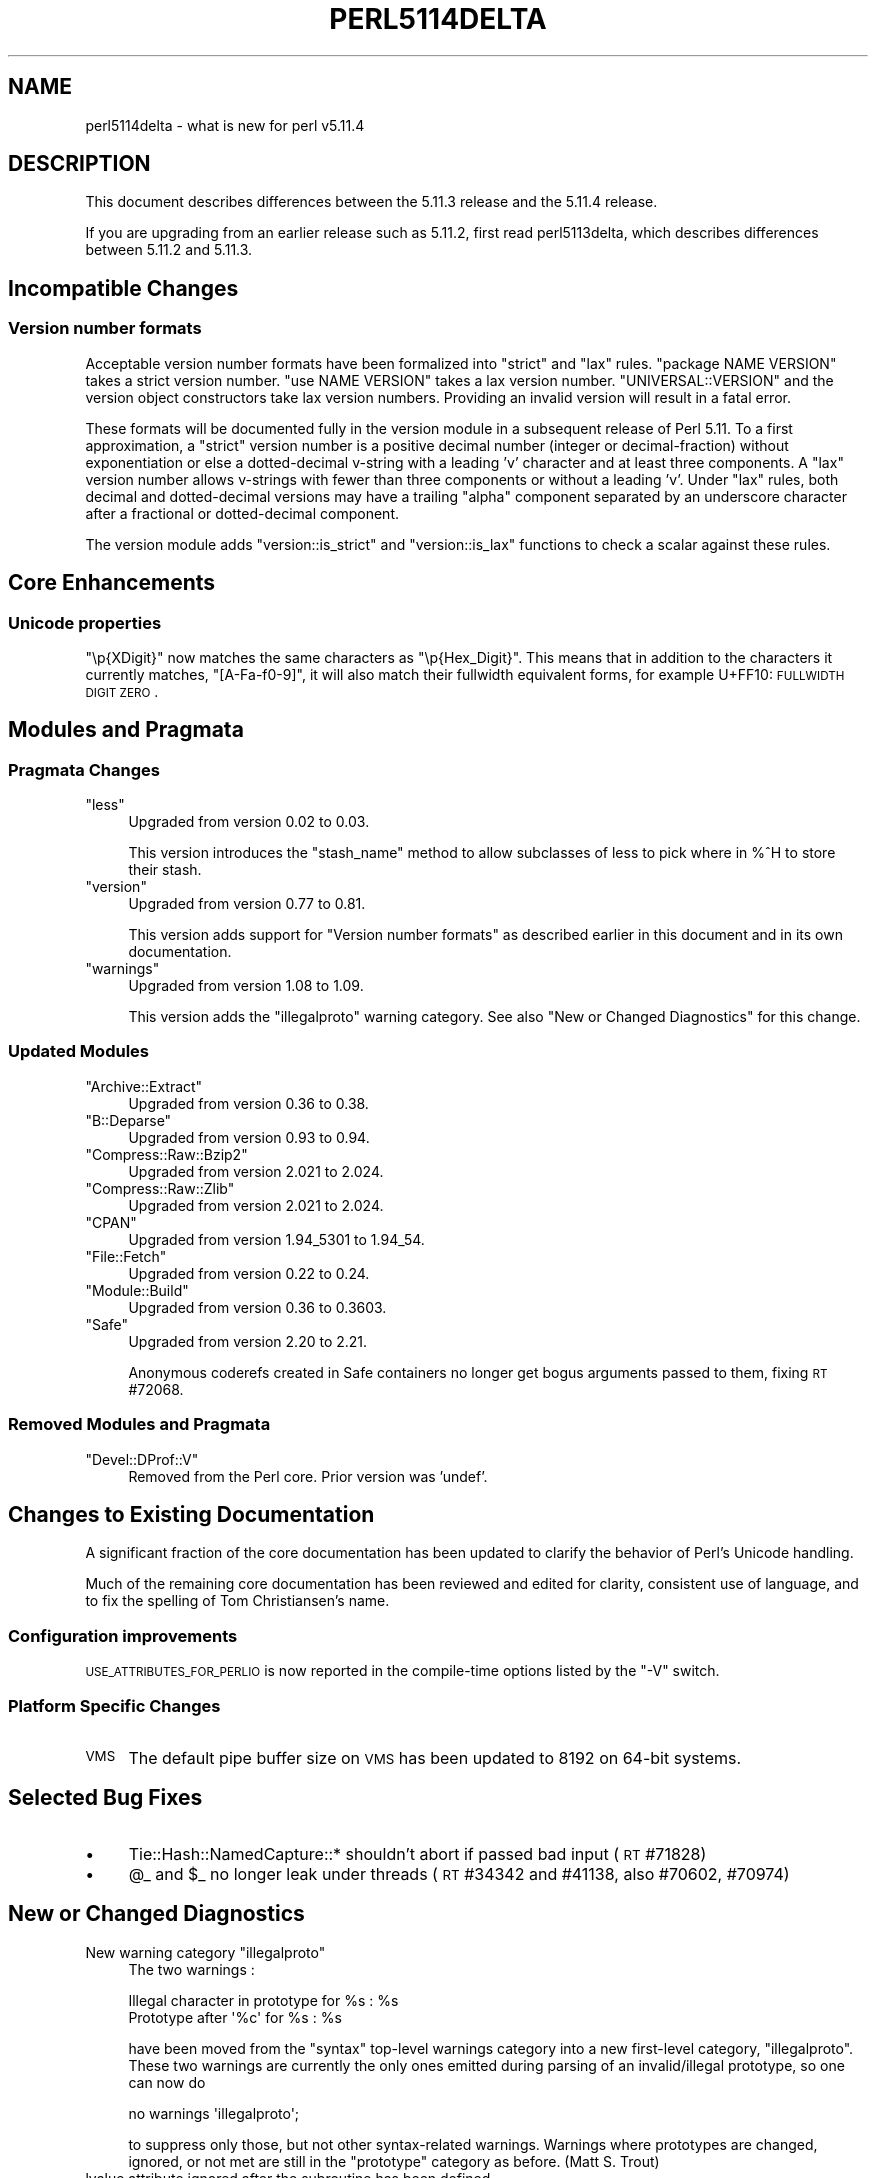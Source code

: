 .\" Automatically generated by Pod::Man 2.23 (Pod::Simple 3.14)
.\"
.\" Standard preamble:
.\" ========================================================================
.de Sp \" Vertical space (when we can't use .PP)
.if t .sp .5v
.if n .sp
..
.de Vb \" Begin verbatim text
.ft CW
.nf
.ne \\$1
..
.de Ve \" End verbatim text
.ft R
.fi
..
.\" Set up some character translations and predefined strings.  \*(-- will
.\" give an unbreakable dash, \*(PI will give pi, \*(L" will give a left
.\" double quote, and \*(R" will give a right double quote.  \*(C+ will
.\" give a nicer C++.  Capital omega is used to do unbreakable dashes and
.\" therefore won't be available.  \*(C` and \*(C' expand to `' in nroff,
.\" nothing in troff, for use with C<>.
.tr \(*W-
.ds C+ C\v'-.1v'\h'-1p'\s-2+\h'-1p'+\s0\v'.1v'\h'-1p'
.ie n \{\
.    ds -- \(*W-
.    ds PI pi
.    if (\n(.H=4u)&(1m=24u) .ds -- \(*W\h'-12u'\(*W\h'-12u'-\" diablo 10 pitch
.    if (\n(.H=4u)&(1m=20u) .ds -- \(*W\h'-12u'\(*W\h'-8u'-\"  diablo 12 pitch
.    ds L" ""
.    ds R" ""
.    ds C` ""
.    ds C' ""
'br\}
.el\{\
.    ds -- \|\(em\|
.    ds PI \(*p
.    ds L" ``
.    ds R" ''
'br\}
.\"
.\" Escape single quotes in literal strings from groff's Unicode transform.
.ie \n(.g .ds Aq \(aq
.el       .ds Aq '
.\"
.\" If the F register is turned on, we'll generate index entries on stderr for
.\" titles (.TH), headers (.SH), subsections (.SS), items (.Ip), and index
.\" entries marked with X<> in POD.  Of course, you'll have to process the
.\" output yourself in some meaningful fashion.
.ie \nF \{\
.    de IX
.    tm Index:\\$1\t\\n%\t"\\$2"
..
.    nr % 0
.    rr F
.\}
.el \{\
.    de IX
..
.\}
.\"
.\" Accent mark definitions (@(#)ms.acc 1.5 88/02/08 SMI; from UCB 4.2).
.\" Fear.  Run.  Save yourself.  No user-serviceable parts.
.    \" fudge factors for nroff and troff
.if n \{\
.    ds #H 0
.    ds #V .8m
.    ds #F .3m
.    ds #[ \f1
.    ds #] \fP
.\}
.if t \{\
.    ds #H ((1u-(\\\\n(.fu%2u))*.13m)
.    ds #V .6m
.    ds #F 0
.    ds #[ \&
.    ds #] \&
.\}
.    \" simple accents for nroff and troff
.if n \{\
.    ds ' \&
.    ds ` \&
.    ds ^ \&
.    ds , \&
.    ds ~ ~
.    ds /
.\}
.if t \{\
.    ds ' \\k:\h'-(\\n(.wu*8/10-\*(#H)'\'\h"|\\n:u"
.    ds ` \\k:\h'-(\\n(.wu*8/10-\*(#H)'\`\h'|\\n:u'
.    ds ^ \\k:\h'-(\\n(.wu*10/11-\*(#H)'^\h'|\\n:u'
.    ds , \\k:\h'-(\\n(.wu*8/10)',\h'|\\n:u'
.    ds ~ \\k:\h'-(\\n(.wu-\*(#H-.1m)'~\h'|\\n:u'
.    ds / \\k:\h'-(\\n(.wu*8/10-\*(#H)'\z\(sl\h'|\\n:u'
.\}
.    \" troff and (daisy-wheel) nroff accents
.ds : \\k:\h'-(\\n(.wu*8/10-\*(#H+.1m+\*(#F)'\v'-\*(#V'\z.\h'.2m+\*(#F'.\h'|\\n:u'\v'\*(#V'
.ds 8 \h'\*(#H'\(*b\h'-\*(#H'
.ds o \\k:\h'-(\\n(.wu+\w'\(de'u-\*(#H)/2u'\v'-.3n'\*(#[\z\(de\v'.3n'\h'|\\n:u'\*(#]
.ds d- \h'\*(#H'\(pd\h'-\w'~'u'\v'-.25m'\f2\(hy\fP\v'.25m'\h'-\*(#H'
.ds D- D\\k:\h'-\w'D'u'\v'-.11m'\z\(hy\v'.11m'\h'|\\n:u'
.ds th \*(#[\v'.3m'\s+1I\s-1\v'-.3m'\h'-(\w'I'u*2/3)'\s-1o\s+1\*(#]
.ds Th \*(#[\s+2I\s-2\h'-\w'I'u*3/5'\v'-.3m'o\v'.3m'\*(#]
.ds ae a\h'-(\w'a'u*4/10)'e
.ds Ae A\h'-(\w'A'u*4/10)'E
.    \" corrections for vroff
.if v .ds ~ \\k:\h'-(\\n(.wu*9/10-\*(#H)'\s-2\u~\d\s+2\h'|\\n:u'
.if v .ds ^ \\k:\h'-(\\n(.wu*10/11-\*(#H)'\v'-.4m'^\v'.4m'\h'|\\n:u'
.    \" for low resolution devices (crt and lpr)
.if \n(.H>23 .if \n(.V>19 \
\{\
.    ds : e
.    ds 8 ss
.    ds o a
.    ds d- d\h'-1'\(ga
.    ds D- D\h'-1'\(hy
.    ds th \o'bp'
.    ds Th \o'LP'
.    ds ae ae
.    ds Ae AE
.\}
.rm #[ #] #H #V #F C
.\" ========================================================================
.\"
.IX Title "PERL5114DELTA 1"
.TH PERL5114DELTA 1 "2011-01-03" "perl v5.12.3" "Perl Programmers Reference Guide"
.\" For nroff, turn off justification.  Always turn off hyphenation; it makes
.\" way too many mistakes in technical documents.
.if n .ad l
.nh
.SH "NAME"
perl5114delta \- what is new for perl v5.11.4
.SH "DESCRIPTION"
.IX Header "DESCRIPTION"
This document describes differences between the 5.11.3 release and
the 5.11.4 release.
.PP
If you are upgrading from an earlier release such as 5.11.2, first read
perl5113delta, which describes differences between 5.11.2 and
5.11.3.
.SH "Incompatible Changes"
.IX Header "Incompatible Changes"
.SS "Version number formats"
.IX Subsection "Version number formats"
Acceptable version number formats have been formalized into \*(L"strict\*(R" and
\&\*(L"lax\*(R" rules.  \f(CW\*(C`package NAME VERSION\*(C'\fR takes a strict version number.  \f(CW\*(C`use
NAME VERSION\*(C'\fR takes a lax version number.  \f(CW\*(C`UNIVERSAL::VERSION\*(C'\fR and the
version object constructors take lax version numbers.  Providing an
invalid version will result in a fatal error.
.PP
These formats will be documented fully in the version module in a
subsequent release of Perl 5.11.  To a first approximation, a \*(L"strict\*(R"
version number is a positive decimal number (integer or decimal-fraction)
without exponentiation or else a dotted-decimal v\-string with a leading 'v'
character and at least three components.  A \*(L"lax\*(R" version number allows
v\-strings with fewer than three components or without a leading 'v'.  Under
\&\*(L"lax\*(R" rules, both decimal and dotted-decimal versions may have a trailing
\&\*(L"alpha\*(R" component separated by an underscore character after a fractional
or dotted-decimal component.
.PP
The version module adds \f(CW\*(C`version::is_strict\*(C'\fR and \f(CW\*(C`version::is_lax\*(C'\fR
functions to check a scalar against these rules.
.SH "Core Enhancements"
.IX Header "Core Enhancements"
.SS "Unicode properties"
.IX Subsection "Unicode properties"
\&\f(CW\*(C`\ep{XDigit}\*(C'\fR now matches the same characters as \f(CW\*(C`\ep{Hex_Digit}\*(C'\fR.  This
means that in addition to the characters it currently matches,
\&\f(CW\*(C`[A\-Fa\-f0\-9]\*(C'\fR, it will also match their fullwidth equivalent forms, for
example U+FF10: \s-1FULLWIDTH\s0 \s-1DIGIT\s0 \s-1ZERO\s0.
.SH "Modules and Pragmata"
.IX Header "Modules and Pragmata"
.SS "Pragmata Changes"
.IX Subsection "Pragmata Changes"
.ie n .IP """less""" 4
.el .IP "\f(CWless\fR" 4
.IX Item "less"
Upgraded from version 0.02 to 0.03.
.Sp
This version introduces the \f(CW\*(C`stash_name\*(C'\fR method to allow subclasses of less to
pick where in %^H to store their stash.
.ie n .IP """version""" 4
.el .IP "\f(CWversion\fR" 4
.IX Item "version"
Upgraded from version 0.77 to 0.81.
.Sp
This version adds support for \*(L"Version number formats\*(R" as described earlier
in this document and in its own documentation.
.ie n .IP """warnings""" 4
.el .IP "\f(CWwarnings\fR" 4
.IX Item "warnings"
Upgraded from version 1.08 to 1.09.
.Sp
This version adds the \f(CW\*(C`illegalproto\*(C'\fR warning category.  See also \*(L"New or
Changed Diagnostics\*(R" for this change.
.SS "Updated Modules"
.IX Subsection "Updated Modules"
.ie n .IP """Archive::Extract""" 4
.el .IP "\f(CWArchive::Extract\fR" 4
.IX Item "Archive::Extract"
Upgraded from version 0.36 to 0.38.
.ie n .IP """B::Deparse""" 4
.el .IP "\f(CWB::Deparse\fR" 4
.IX Item "B::Deparse"
Upgraded from version 0.93 to 0.94.
.ie n .IP """Compress::Raw::Bzip2""" 4
.el .IP "\f(CWCompress::Raw::Bzip2\fR" 4
.IX Item "Compress::Raw::Bzip2"
Upgraded from version 2.021 to 2.024.
.ie n .IP """Compress::Raw::Zlib""" 4
.el .IP "\f(CWCompress::Raw::Zlib\fR" 4
.IX Item "Compress::Raw::Zlib"
Upgraded from version 2.021 to 2.024.
.ie n .IP """CPAN""" 4
.el .IP "\f(CWCPAN\fR" 4
.IX Item "CPAN"
Upgraded from version 1.94_5301 to 1.94_54.
.ie n .IP """File::Fetch""" 4
.el .IP "\f(CWFile::Fetch\fR" 4
.IX Item "File::Fetch"
Upgraded from version 0.22 to 0.24.
.ie n .IP """Module::Build""" 4
.el .IP "\f(CWModule::Build\fR" 4
.IX Item "Module::Build"
Upgraded from version 0.36 to 0.3603.
.ie n .IP """Safe""" 4
.el .IP "\f(CWSafe\fR" 4
.IX Item "Safe"
Upgraded from version 2.20 to 2.21.
.Sp
Anonymous coderefs created in Safe containers no longer get bogus
arguments passed to them, fixing \s-1RT\s0 #72068.
.SS "Removed Modules and Pragmata"
.IX Subsection "Removed Modules and Pragmata"
.ie n .IP """Devel::DProf::V""" 4
.el .IP "\f(CWDevel::DProf::V\fR" 4
.IX Item "Devel::DProf::V"
Removed from the Perl core.  Prior version was 'undef'.
.SH "Changes to Existing Documentation"
.IX Header "Changes to Existing Documentation"
A significant fraction of the core documentation has been updated to clarify
the behavior of Perl's Unicode handling.
.PP
Much of the remaining core documentation has been reviewed and edited
for clarity, consistent use of language, and to fix the spelling of Tom
Christiansen's name.
.SS "Configuration improvements"
.IX Subsection "Configuration improvements"
\&\s-1USE_ATTRIBUTES_FOR_PERLIO\s0 is now reported in the compile-time options
listed by the \f(CW\*(C`\-V\*(C'\fR switch.
.SS "Platform Specific Changes"
.IX Subsection "Platform Specific Changes"
.IP "\s-1VMS\s0" 4
.IX Item "VMS"
The default pipe buffer size on \s-1VMS\s0 has been updated to 8192 on 64\-bit
systems.
.SH "Selected Bug Fixes"
.IX Header "Selected Bug Fixes"
.IP "\(bu" 4
Tie::Hash::NamedCapture::* shouldn't abort if passed bad input (\s-1RT\s0 #71828)
.IP "\(bu" 4
\&\f(CW@_\fR and \f(CW$_\fR no longer leak under threads (\s-1RT\s0 #34342 and #41138, also
#70602, #70974)
.SH "New or Changed Diagnostics"
.IX Header "New or Changed Diagnostics"
.ie n .IP "New warning category ""illegalproto""" 4
.el .IP "New warning category \f(CWillegalproto\fR" 4
.IX Item "New warning category illegalproto"
The two warnings :
.Sp
.Vb 2
\&  Illegal character in prototype for %s : %s
\&  Prototype after \*(Aq%c\*(Aq for %s : %s
.Ve
.Sp
have been moved from the \f(CW\*(C`syntax\*(C'\fR top-level warnings category into a new
first-level category, \f(CW\*(C`illegalproto\*(C'\fR. These two warnings are currently the
only ones emitted during parsing of an invalid/illegal prototype, so one
can now do
.Sp
.Vb 1
\&  no warnings \*(Aqillegalproto\*(Aq;
.Ve
.Sp
to suppress only those, but not other syntax-related warnings. Warnings where
prototypes are changed, ignored, or not met are still in the \f(CW\*(C`prototype\*(C'\fR
category as before. (Matt S. Trout)
.IP "lvalue attribute ignored after the subroutine has been defined" 4
.IX Item "lvalue attribute ignored after the subroutine has been defined"
This new warning is issued when one attempts to mark a subroutine as
lvalue after it has been defined.
.SH "Changed Internals"
.IX Header "Changed Internals"
.IP "\(bu" 4
Perl_magic_setmglob now knows about globs, fixing \s-1RT\s0 #71254.
.SH "Known Problems"
.IX Header "Known Problems"
Perl 5.11.4 is a development release leading up to Perl 5.12.0.
Some notable known problems found in 5.11.4 are listed as dependencies
of \s-1RT\s0 #69710, the Perl 5 version 12 meta-ticket.
.SH "Deprecations"
.IX Header "Deprecations"
The following items are now deprecated.
.ie n .IP """UNIVERSAL\->import()""" 4
.el .IP "\f(CWUNIVERSAL\->import()\fR" 4
.IX Item "UNIVERSAL->import()"
The method \f(CW\*(C`UNIVERSAL\->import()\*(C'\fR is now deprecated.  Attempting to
pass import arguments to a \f(CW\*(C`use UNIVERSAL\*(C'\fR statement will result in a
deprecation warning. (This is a less noisy version of the full deprecation
warning added in 5.11.0.)
.SH "Acknowledgements"
.IX Header "Acknowledgements"
Perl 5.11.4 represents approximately one month of development since
Perl 5.11.3 and contains 17682 lines of changes across 318 files
from 40 authors and committers:
.PP
Abigail, Andy Dougherty, brian d foy, Chris Williams, Craig A. Berry,
David Golden, David Mitchell, Father Chrysostomos, Gerard Goossen,
H.Merijn Brand, Jesse Vincent, Jim Cromie, Josh ben Jore, Karl
Williamson, kmx, Matt S Trout, Nicholas Clark, Niko Tyni, Paul Marquess,
Philip Hazel, Rafael Garcia-Suarez, Rainer Tammer, Reini Urban, Ricardo
Signes, Shlomi Fish, Tim Bunce, Todd Rinaldo, Tom Christiansen, Tony
Cook, Vincent Pit, and Zefram
.PP
Many of the changes included in this version originated in the \s-1CPAN\s0
modules included in Perl's core. We're grateful to the entire \s-1CPAN\s0
community for helping Perl to flourish.
.SH "Reporting Bugs"
.IX Header "Reporting Bugs"
If you find what you think is a bug, you might check the articles
recently posted to the comp.lang.perl.misc newsgroup and the perl
bug database at <http://rt.perl.org/perlbug/>.  There may also be
information at <http://www.perl.org/>, the Perl Home Page.
.PP
If you believe you have an unreported bug, please run the \fBperlbug\fR
program included with your release.  Be sure to trim your bug down
to a tiny but sufficient test case.  Your bug report, along with the
output of \f(CW\*(C`perl \-V\*(C'\fR, will be sent off to perlbug@perl.org to be
analyzed by the Perl porting team.
.PP
If the bug you are reporting has security implications, which make it
inappropriate to send to a publicly archived mailing list, then please send
it to perl5\-security\-report@perl.org. This points to a closed subscription
unarchived mailing list, which includes all the core committers, who be able
to help assess the impact of issues, figure out a resolution, and help
co-ordinate the release of patches to mitigate or fix the problem across all
platforms on which Perl is supported. Please only use this address for
security issues in the Perl core, not for modules independently
distributed on \s-1CPAN\s0.
.SH "SEE ALSO"
.IX Header "SEE ALSO"
The \fIChanges\fR file for an explanation of how to view exhaustive details
on what changed.
.PP
The \fI\s-1INSTALL\s0\fR file for how to build Perl.
.PP
The \fI\s-1README\s0\fR file for general stuff.
.PP
The \fIArtistic\fR and \fICopying\fR files for copyright information.
